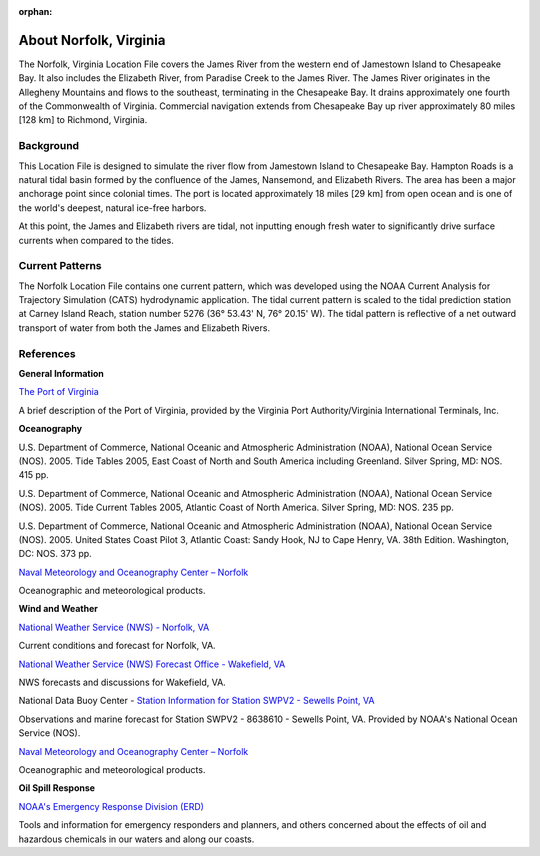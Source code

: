 :orphan:

.. keywords
   Norfolk, Virginia, James, Elizabeth, Paradise, Chesapeake, Jamestown, location

.. _norfolk_tech:

About Norfolk, Virginia
^^^^^^^^^^^^^^^^^^^^^^^^^^^^^^^^^^^^^^^^^^^

The Norfolk, Virginia Location File covers the James River from the western end of Jamestown Island to Chesapeake Bay. It also includes the Elizabeth River, from Paradise Creek to the James River. The James River originates in the Allegheny Mountains and flows to the southeast, terminating in the Chesapeake Bay. It drains approximately one fourth of the Commonwealth of Virginia. Commercial navigation extends from Chesapeake Bay up river approximately 80 miles [128 km] to Richmond, Virginia. 

Background
==================================

This Location File is designed to simulate the river flow from Jamestown Island to Chesapeake Bay. Hampton Roads is a natural tidal basin formed by the confluence of the James, Nansemond, and Elizabeth Rivers. The area has been a major anchorage point since colonial times. The port is located approximately 18 miles [29 km] from open ocean and is one of the world's deepest, natural ice-free harbors. 

At this point, the James and Elizabeth rivers are tidal, not inputting enough fresh water to significantly drive surface currents when compared to the tides.


Current Patterns
=================================================

The Norfolk Location File contains one current pattern, which was developed using the NOAA Current Analysis for Trajectory Simulation (CATS) hydrodynamic application. The tidal current pattern is scaled to the tidal prediction station at Carney Island Reach, station number 5276 (36° 53.43' N, 76° 20.15' W). The tidal pattern is reflective of a net outward transport of water from both the James and Elizabeth Rivers.


References
================================


**General Information**


.. _The Port of Virginia: http://www.portofvirginia.com/

`The Port of Virginia`_

A brief description of the Port of Virginia, provided by the Virginia Port Authority/Virginia International Terminals, Inc.


**Oceanography**

U.S. Department of Commerce, National Oceanic and Atmospheric Administration (NOAA), National Ocean Service (NOS). 2005. Tide Tables 2005, East Coast of North and South America including Greenland. Silver Spring, MD: NOS. 415 pp.

U.S. Department of Commerce, National Oceanic and Atmospheric Administration (NOAA), National Ocean Service (NOS). 2005. Tide Current Tables 2005, Atlantic Coast of North America. Silver Spring, MD: NOS. 235 pp.

U.S. Department of Commerce, National Oceanic and Atmospheric Administration (NOAA), National Ocean Service (NOS). 2005. United States Coast Pilot 3, Atlantic Coast: Sandy Hook, NJ to Cape Henry, VA. 38th Edition. Washington, DC: NOS. 373 pp.

.. _Naval Meteorology and Oceanography Center – Norfolk: http://www.nlmoc.navy.mil/

`Naval Meteorology and Oceanography Center – Norfolk`_

Oceanographic and meteorological products.


**Wind and Weather**

.. _National Weather Service (NWS) - Norfolk, VA: http://www.srh.noaa.gov/data/forecasts/VAZ095.php?warncounty=VAC710&city=Norfolk

`National Weather Service (NWS) - Norfolk, VA`_

Current conditions and forecast for Norfolk, VA.


.. _National Weather Service (NWS) Forecast Office - Wakefield, VA: http://www.weather.gov/akq/

`National Weather Service (NWS) Forecast Office - Wakefield, VA`_

NWS forecasts and discussions for Wakefield, VA.

.. _Station Information for Station SWPV2 - Sewells Point, VA: http://www.ndbc.noaa.gov/station_page.php?station=swpv2

National Data Buoy Center - `Station Information for Station SWPV2 - Sewells Point, VA`_

Observations and marine forecast for Station SWPV2 - 8638610 - Sewells Point, VA. Provided by NOAA's National Ocean Service (NOS).

.. _Naval Meteorology and Oceanography Center – Norfolk: http://www.nlmoc.navy.mil/

`Naval Meteorology and Oceanography Center – Norfolk`_

Oceanographic and meteorological products.


**Oil Spill Response**

.. _NOAA's Emergency Response Division (ERD): http://response.restoration.noaa.gov

`NOAA's Emergency Response Division (ERD)`_

Tools and information for emergency responders and planners, and others concerned about the effects of oil and hazardous chemicals in our waters and along our coasts.
